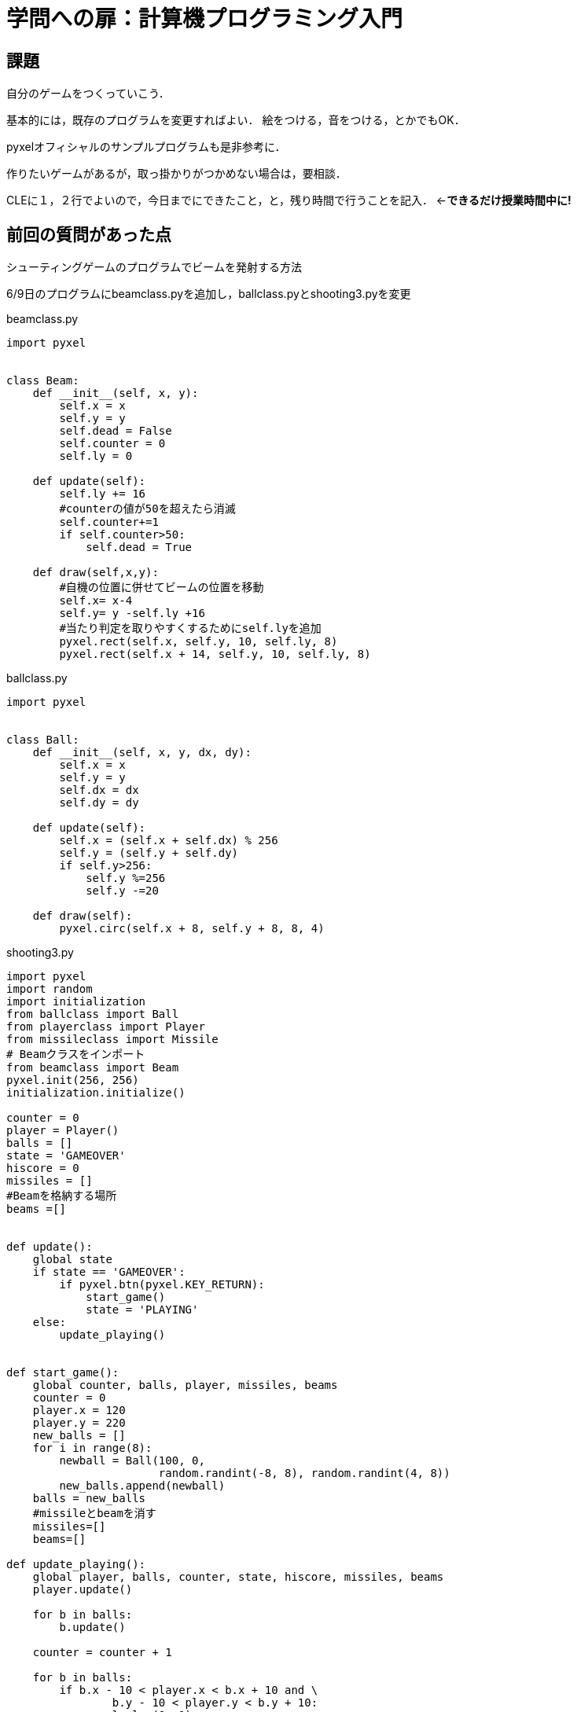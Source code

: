 = 学問への扉：計算機プログラミング入門

== 課題

自分のゲームをつくっていこう．

基本的には，既存のプログラムを変更すればよい．
絵をつける，音をつける，とかでもOK．

pyxelオフィシャルのサンプルプログラムも是非参考に．

作りたいゲームがあるが，取っ掛かりがつかめない場合は，要相談．

CLEに１，２行でよいので，今日までにできたこと，と，残り時間で行うことを記入．
←*できるだけ授業時間中に!*

== 前回の質問があった点

シューティングゲームのプログラムでビームを発射する方法

6/9日のプログラムにbeamclass.pyを追加し，ballclass.pyとshooting3.pyを変更

.beamclass.py
[source,python]
----
import pyxel


class Beam:
    def __init__(self, x, y):
        self.x = x
        self.y = y
        self.dead = False
        self.counter = 0
        self.ly = 0
        
    def update(self):
        self.ly += 16
        #counterの値が50を超えたら消滅
        self.counter+=1
        if self.counter>50:
            self.dead = True
        
    def draw(self,x,y):
        #自機の位置に併せてビームの位置を移動
        self.x= x-4
        self.y= y -self.ly +16
        #当たり判定を取りやすくするためにself.lyを追加
        pyxel.rect(self.x, self.y, 10, self.ly, 8)
        pyxel.rect(self.x + 14, self.y, 10, self.ly, 8)
----

.ballclass.py
[source,python]
----
import pyxel


class Ball:
    def __init__(self, x, y, dx, dy):
        self.x = x
        self.y = y
        self.dx = dx
        self.dy = dy

    def update(self):
        self.x = (self.x + self.dx) % 256
        self.y = (self.y + self.dy)
        if self.y>256:
            self.y %=256
            self.y -=20

    def draw(self):
        pyxel.circ(self.x + 8, self.y + 8, 8, 4)
----

.shooting3.py
----
import pyxel
import random
import initialization
from ballclass import Ball
from playerclass import Player
from missileclass import Missile
# Beamクラスをインポート
from beamclass import Beam
pyxel.init(256, 256)
initialization.initialize()

counter = 0
player = Player()
balls = []
state = 'GAMEOVER'
hiscore = 0
missiles = []
#Beamを格納する場所
beams =[]


def update():
    global state
    if state == 'GAMEOVER':
        if pyxel.btn(pyxel.KEY_RETURN):
            start_game()
            state = 'PLAYING'
    else:
        update_playing()


def start_game():
    global counter, balls, player, missiles, beams
    counter = 0
    player.x = 120
    player.y = 220
    new_balls = []
    for i in range(8):
        newball = Ball(100, 0,
                       random.randint(-8, 8), random.randint(4, 8))
        new_balls.append(newball)
    balls = new_balls
    #missileとbeamを消す
    missiles=[]
    beams=[]

def update_playing():
    global player, balls, counter, state, hiscore, missiles, beams
    player.update()

    for b in balls:
        b.update()

    counter = counter + 1

    for b in balls:
        if b.x - 10 < player.x < b.x + 10 and \
                b.y - 10 < player.y < b.y + 10:
            pyxel.play(0, 1)
            state = 'GAMEOVER'
            hiscore = max(counter, hiscore)

    if pyxel.btnp(pyxel.KEY_SPACE):
        missiles.append(Missile(player.x, player.y))
        pyxel.play(0, 0)
    for m in missiles:
        m.update()
    #Zを押したらビームを発射
    if pyxel.btnp(pyxel.KEY_Z):
        beams.append(Beam(player.x,player.y))
        pyxel.play(0,0)
    for beam in beams:
        beam.update()
    # ボールとミサイルの当たり判定
    for b in balls:
        for m in missiles:
            if b.x - 10 < m.x < b.x + 10 and \
               b.y - 10 < m.y < b.y + 10:
                m.dead = True
                b.y = -10

    new_missiles = []
    for m in missiles:
        if m.dead is False:
            new_missiles.append(m)
    missiles = new_missiles
    # ボールとビームの当たり判定
    for b in balls:
        for beam in beams:
            if b.x - 25 < beam.x+5 < b.x + 25 and \
                b.y - 10 < beam.y+ beam.ly and beam.y < b.y + 10:
                b.y = -50
    new_beams = []
    for beam in beams:
        if beam.dead is False:
            new_beams.append(beam)
    beams = new_beams

def draw():
    global player, balls, counter, hiscore, missiles, beams
    pyxel.cls(12)
    player.draw()
    for b in balls:
        b.draw()
    pyxel.text(5, 4, str(counter), 1)
    pyxel.text(220, 4, str(hiscore), 1)
    if state == 'GAMEOVER':
        pyxel.text(100, 100, 'Game Over', 8)
    for m in missiles:
        m.draw()
    #ビームの描画
    for b in beams:
        b.draw(player.x, player.y)

pyxel.run(update, draw)
----
